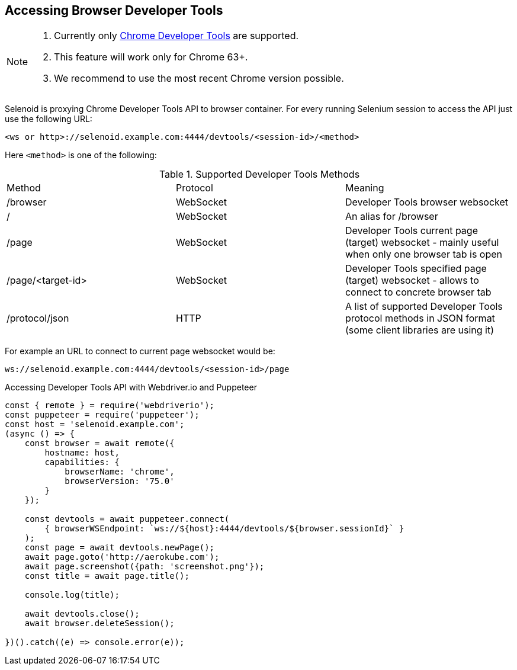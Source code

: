 == Accessing Browser Developer Tools

[NOTE]
====
. Currently only https://chromedevtools.github.io/devtools-protocol/[Chrome Developer Tools] are supported.
. This feature will work only for Chrome 63+.
. We recommend to use the most recent Chrome version possible.
====

Selenoid is proxying Chrome Developer Tools API to browser container.  For every running Selenium session to access the API just use the following URL:

```
<ws or http>://selenoid.example.com:4444/devtools/<session-id>/<method>
```

Here `<method>` is one of the following:

.Supported Developer Tools Methods
|===
| Method | Protocol | Meaning
| /browser | WebSocket | Developer Tools browser websocket
| / | WebSocket | An alias for /browser
| /page | WebSocket | Developer Tools current page (target) websocket - mainly useful when only one browser tab is open
| /page/<target-id> | WebSocket | Developer Tools specified page (target) websocket - allows to connect to concrete browser tab
| /protocol/json | HTTP | A list of supported Developer Tools protocol methods in JSON format (some client libraries are using it)
|===

For example an URL to connect to current page websocket would be:

```
ws://selenoid.example.com:4444/devtools/<session-id>/page
```

.Accessing Developer Tools API with Webdriver.io and Puppeteer
[source,javascript]
----
const { remote } = require('webdriverio');
const puppeteer = require('puppeteer');
const host = 'selenoid.example.com';
(async () => {
    const browser = await remote({
        hostname: host,
        capabilities: {
            browserName: 'chrome',
            browserVersion: '75.0'
        }
    });

    const devtools = await puppeteer.connect(
        { browserWSEndpoint: `ws://${host}:4444/devtools/${browser.sessionId}` }
    );
    const page = await devtools.newPage();
    await page.goto('http://aerokube.com');
    await page.screenshot({path: 'screenshot.png'});
    const title = await page.title();

    console.log(title);

    await devtools.close();
    await browser.deleteSession();

})().catch((e) => console.error(e));
----
